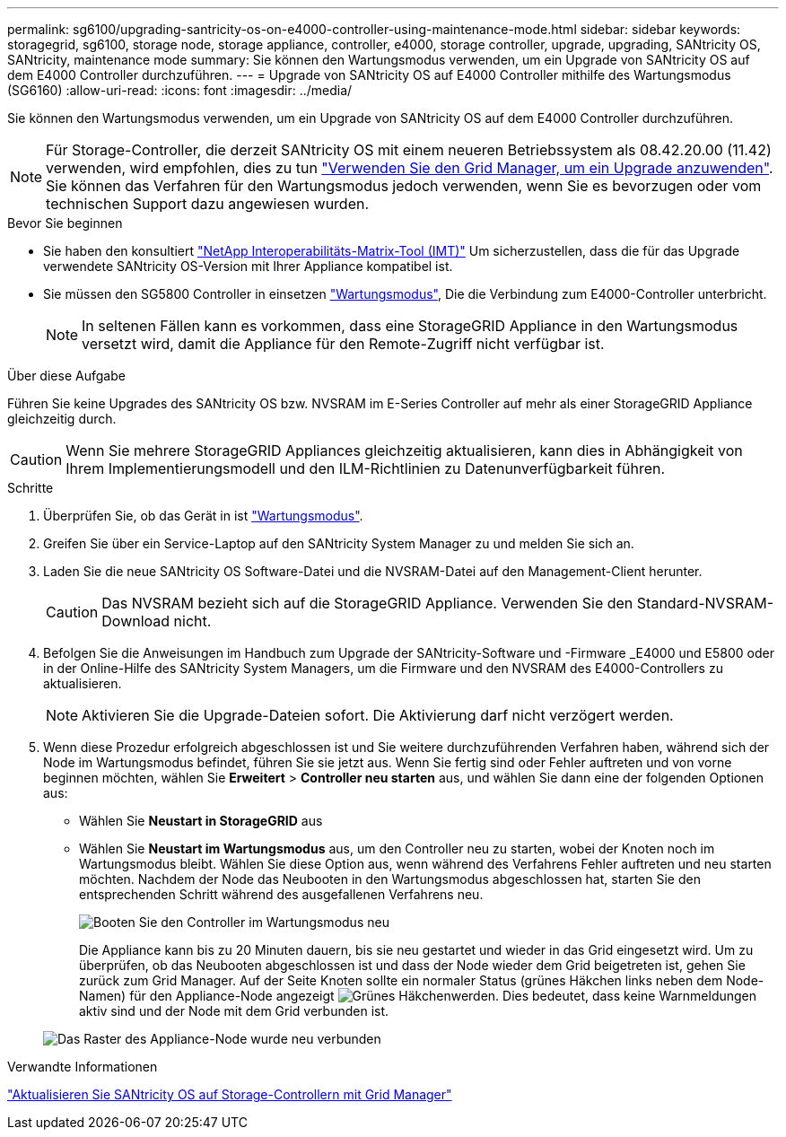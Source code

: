 ---
permalink: sg6100/upgrading-santricity-os-on-e4000-controller-using-maintenance-mode.html 
sidebar: sidebar 
keywords: storagegrid, sg6100, storage node, storage appliance, controller, e4000, storage controller, upgrade, upgrading, SANtricity OS, SANtricity, maintenance mode 
summary: Sie können den Wartungsmodus verwenden, um ein Upgrade von SANtricity OS auf dem E4000 Controller durchzuführen. 
---
= Upgrade von SANtricity OS auf E4000 Controller mithilfe des Wartungsmodus (SG6160)
:allow-uri-read: 
:icons: font
:imagesdir: ../media/


[role="lead"]
Sie können den Wartungsmodus verwenden, um ein Upgrade von SANtricity OS auf dem E4000 Controller durchzuführen.


NOTE: Für Storage-Controller, die derzeit SANtricity OS mit einem neueren Betriebssystem als 08.42.20.00 (11.42) verwenden, wird empfohlen, dies zu tun link:upgrading-santricity-os-on-storage-controllers-using-grid-manager-sg6160.html["Verwenden Sie den Grid Manager, um ein Upgrade anzuwenden"]. Sie können das Verfahren für den Wartungsmodus jedoch verwenden, wenn Sie es bevorzugen oder vom technischen Support dazu angewiesen wurden.

.Bevor Sie beginnen
* Sie haben den konsultiert https://imt.netapp.com/matrix/#welcome["NetApp Interoperabilitäts-Matrix-Tool (IMT)"^] Um sicherzustellen, dass die für das Upgrade verwendete SANtricity OS-Version mit Ihrer Appliance kompatibel ist.
* Sie müssen den SG5800 Controller in einsetzen link:../commonhardware/placing-appliance-into-maintenance-mode.html["Wartungsmodus"], Die die Verbindung zum E4000-Controller unterbricht.
+

NOTE: In seltenen Fällen kann es vorkommen, dass eine StorageGRID Appliance in den Wartungsmodus versetzt wird, damit die Appliance für den Remote-Zugriff nicht verfügbar ist.



.Über diese Aufgabe
Führen Sie keine Upgrades des SANtricity OS bzw. NVSRAM im E-Series Controller auf mehr als einer StorageGRID Appliance gleichzeitig durch.


CAUTION: Wenn Sie mehrere StorageGRID Appliances gleichzeitig aktualisieren, kann dies in Abhängigkeit von Ihrem Implementierungsmodell und den ILM-Richtlinien zu Datenunverfügbarkeit führen.

.Schritte
. Überprüfen Sie, ob das Gerät in ist link:../commonhardware/placing-appliance-into-maintenance-mode.html["Wartungsmodus"].
. Greifen Sie über ein Service-Laptop auf den SANtricity System Manager zu und melden Sie sich an.
. Laden Sie die neue SANtricity OS Software-Datei und die NVSRAM-Datei auf den Management-Client herunter.
+

CAUTION: Das NVSRAM bezieht sich auf die StorageGRID Appliance. Verwenden Sie den Standard-NVSRAM-Download nicht.

. Befolgen Sie die Anweisungen im Handbuch zum Upgrade der SANtricity-Software und -Firmware _E4000 und E5800 oder in der Online-Hilfe des SANtricity System Managers, um die Firmware und den NVSRAM des E4000-Controllers zu aktualisieren.
+

NOTE: Aktivieren Sie die Upgrade-Dateien sofort. Die Aktivierung darf nicht verzögert werden.

. Wenn diese Prozedur erfolgreich abgeschlossen ist und Sie weitere durchzuführenden Verfahren haben, während sich der Node im Wartungsmodus befindet, führen Sie sie jetzt aus. Wenn Sie fertig sind oder Fehler auftreten und von vorne beginnen möchten, wählen Sie *Erweitert* > *Controller neu starten* aus, und wählen Sie dann eine der folgenden Optionen aus:
+
** Wählen Sie *Neustart in StorageGRID* aus
** Wählen Sie *Neustart im Wartungsmodus* aus, um den Controller neu zu starten, wobei der Knoten noch im Wartungsmodus bleibt.  Wählen Sie diese Option aus, wenn während des Verfahrens Fehler auftreten und neu starten möchten.  Nachdem der Node das Neubooten in den Wartungsmodus abgeschlossen hat, starten Sie den entsprechenden Schritt während des ausgefallenen Verfahrens neu.
+
image::../media/reboot_controller_from_maintenance_mode.png[Booten Sie den Controller im Wartungsmodus neu]

+
Die Appliance kann bis zu 20 Minuten dauern, bis sie neu gestartet und wieder in das Grid eingesetzt wird. Um zu überprüfen, ob das Neubooten abgeschlossen ist und dass der Node wieder dem Grid beigetreten ist, gehen Sie zurück zum Grid Manager. Auf der Seite Knoten sollte ein normaler Status (grünes Häkchen links neben dem Node-Namen) für den Appliance-Node angezeigt image:../media/icon_alert_green_checkmark.png["Grünes Häkchen"]werden. Dies bedeutet, dass keine Warnmeldungen aktiv sind und der Node mit dem Grid verbunden ist.

+
image::../media/nodes_menu.png[Das Raster des Appliance-Node wurde neu verbunden]





.Verwandte Informationen
link:upgrading-santricity-os-on-storage-controllers-using-grid-manager-sg6160.html["Aktualisieren Sie SANtricity OS auf Storage-Controllern mit Grid Manager"]
